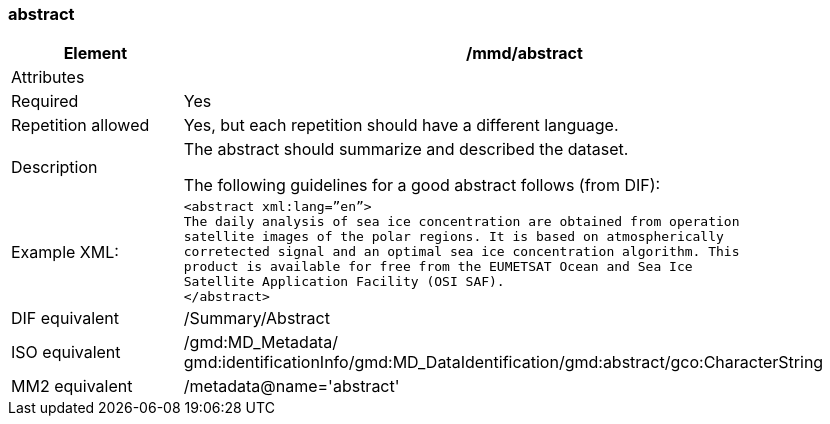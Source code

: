 [[abstract]]
=== abstract

[cols=">20%,80%",]
|=======================================================================
|Element |/mmd/abstract

|Attributes |

|Required |Yes

|Repetition allowed |Yes, but each repetition should have a different
language.

|Description a|
The abstract should summarize and described the dataset.

The following guidelines for a good abstract follows (from DIF):

|Example XML: a|
----
<abstract xml:lang=”en”>
The daily analysis of sea ice concentration are obtained from operation
satellite images of the polar regions. It is based on atmospherically
corretected signal and an optimal sea ice concentration algorithm. This
product is available for free from the EUMETSAT Ocean and Sea Ice
Satellite Application Facility (OSI SAF).
</abstract>
----

|DIF equivalent |/Summary/Abstract

|ISO equivalent |/gmd:MD_Metadata/
gmd:identificationInfo/gmd:MD_DataIdentification/gmd:abstract/gco:CharacterString

|MM2 equivalent |/metadata@name='abstract'
|=======================================================================
